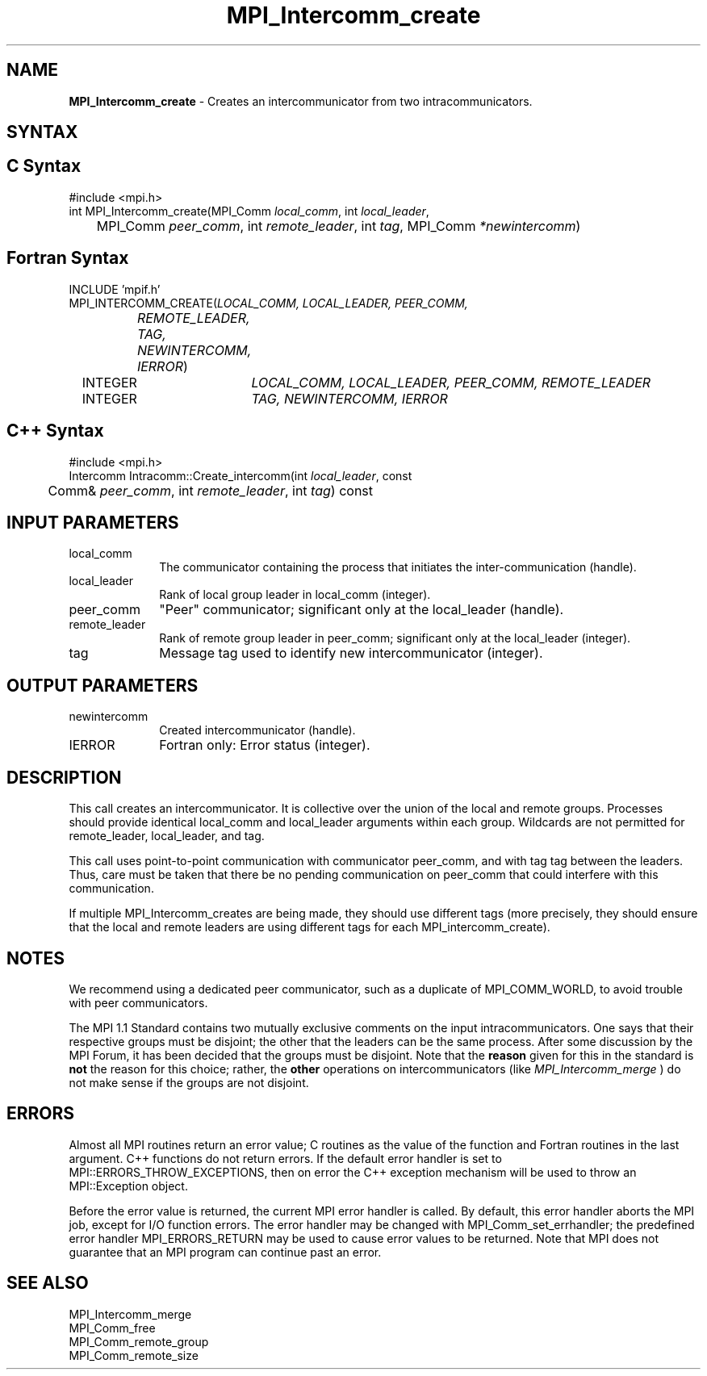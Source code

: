 .\" -*- nroff -*-
.\" Copyright 2010 Cisco Systems, Inc.  All rights reserved.
.\" Copyright 2006-2008 Sun Microsystems, Inc.
.\" Copyright (c) 1996 Thinking Machines Corporation
.\" $COPYRIGHT$
.TH MPI_Intercomm_create 3 "May 16, 2017" "1.10.7" "Open MPI"
.SH NAME
\fBMPI_Intercomm_create\fP \- Creates an intercommunicator from two intracommunicators.

.SH SYNTAX
.ft R
.SH C Syntax
.nf
#include <mpi.h>
int MPI_Intercomm_create(MPI_Comm \fIlocal_comm\fP, int\fI local_leader\fP,
	MPI_Comm\fI peer_comm\fP, int\fI remote_leader\fP, int\fI tag\fP, MPI_Comm\fI *newintercomm\fP)

.fi
.SH Fortran Syntax
.nf
INCLUDE 'mpif.h'
MPI_INTERCOMM_CREATE(\fILOCAL_COMM, LOCAL_LEADER, PEER_COMM,
		REMOTE_LEADER, TAG, NEWINTERCOMM, IERROR\fP)
	INTEGER	\fILOCAL_COMM, LOCAL_LEADER, PEER_COMM, REMOTE_LEADER\fP
	INTEGER	\fITAG, NEWINTERCOMM, IERROR\fP 

.fi
.SH C++ Syntax
.nf
#include <mpi.h>
Intercomm Intracomm::Create_intercomm(int \fIlocal_leader\fP, const 
	Comm& \fIpeer_comm\fP, int \fIremote_leader\fP, int \fItag\fP) const

.fi
.SH INPUT PARAMETERS
.ft R
.TP 1i
local_comm
The communicator containing the process that initiates the inter-communication (handle).
.TP 1i
local_leader
Rank of local group leader in local_comm (integer).
.TP 1i
peer_comm
"Peer" communicator; significant only at the local_leader (handle).
.TP 1i
remote_leader
Rank of remote group leader in peer_comm; significant only at the local_leader (integer).
.TP 1i
tag
Message tag used to identify new intercommunicator (integer). 

.SH OUTPUT PARAMETERS
.ft R
.TP 1i
newintercomm
Created intercommunicator (handle).
.ft R
.TP 1i
IERROR
Fortran only: Error status (integer). 

.SH DESCRIPTION
.ft R
This call creates an intercommunicator. It is collective over the union of the local and remote groups. Processes should provide identical local_comm and local_leader arguments within each group. Wildcards are not permitted for remote_leader, local_leader, and tag.
.sp
This call uses point-to-point communication with communicator peer_comm,
and with tag tag between the leaders. Thus, care must be taken that there be no pending communication on peer_comm that could interfere with this communication.

If multiple MPI_Intercomm_creates are being made, they should use different tags (more precisely, they should ensure that the local and remote leaders are using different tags for each MPI_intercomm_create). 

.SH NOTES
We recommend using a dedicated peer communicator, such as a duplicate of MPI_COMM_WORLD, to avoid trouble with peer communicators.
.sp
The MPI 1.1 Standard contains two mutually exclusive comments on the
input intracommunicators.  One says that their respective groups must be
disjoint; the other that the leaders can be the same process.  After
some discussion by the MPI Forum, it has been decided that the groups must
be disjoint.  Note that the 
.B reason
given for this in the standard is
.B not
the reason for this choice; rather, the 
.B other
operations on
intercommunicators (like 
.I MPI_Intercomm_merge
) do not make sense if the
groups are not disjoint.

.SH ERRORS
Almost all MPI routines return an error value; C routines as the value of the function and Fortran routines in the last argument. C++ functions do not return errors. If the default error handler is set to MPI::ERRORS_THROW_EXCEPTIONS, then on error the C++ exception mechanism will be used to throw an MPI::Exception object.
.sp
Before the error value is returned, the current MPI error handler is
called. By default, this error handler aborts the MPI job, except for I/O function errors. The error handler may be changed with MPI_Comm_set_errhandler; the predefined error handler MPI_ERRORS_RETURN may be used to cause error values to be returned. Note that MPI does not guarantee that an MPI program can continue past an error.  

.SH SEE ALSO
MPI_Intercomm_merge
.br
MPI_Comm_free
.br
MPI_Comm_remote_group
.br
MPI_Comm_remote_size


